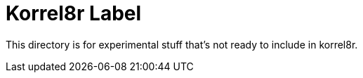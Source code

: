 = Korrel8r Label

This directory is for experimental stuff that's not ready to include in korrel8r.
